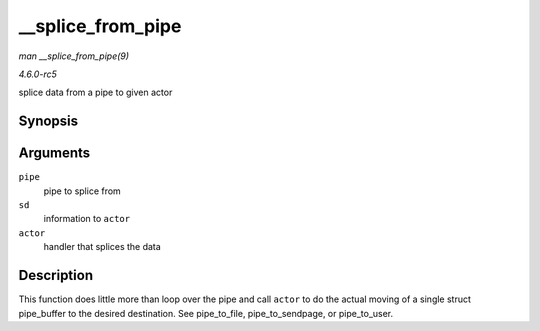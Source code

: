 .. -*- coding: utf-8; mode: rst -*-

.. _API---splice-from-pipe:

==================
__splice_from_pipe
==================

*man __splice_from_pipe(9)*

*4.6.0-rc5*

splice data from a pipe to given actor


Synopsis
========

.. c:function:: ssize_t __splice_from_pipe( struct pipe_inode_info * pipe, struct splice_desc * sd, splice_actor * actor )

Arguments
=========

``pipe``
    pipe to splice from

``sd``
    information to ``actor``

``actor``
    handler that splices the data


Description
===========

This function does little more than loop over the pipe and call
``actor`` to do the actual moving of a single struct pipe_buffer to the
desired destination. See pipe_to_file, pipe_to_sendpage, or
pipe_to_user.


.. ------------------------------------------------------------------------------
.. This file was automatically converted from DocBook-XML with the dbxml
.. library (https://github.com/return42/sphkerneldoc). The origin XML comes
.. from the linux kernel, refer to:
..
.. * https://github.com/torvalds/linux/tree/master/Documentation/DocBook
.. ------------------------------------------------------------------------------
